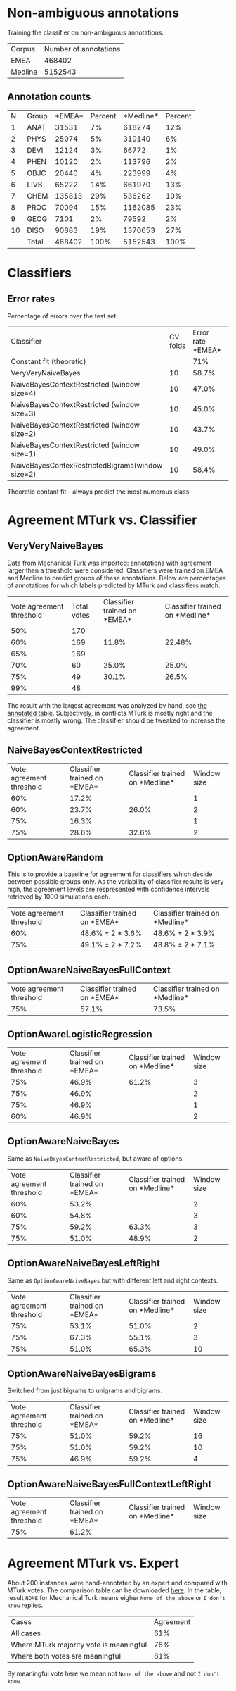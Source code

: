 * Non-ambiguous annotations

Training the classifier on non-ambiguous annotations:

|Corpus|Number of annotations|
|EMEA|468402|
|Medline|5152543|

** Annotation counts

|N|Group|*EMEA*|Percent|*Medline*|Percent|
|1|ANAT|31531|7%|618274|12%|
|2|PHYS|25074|5%|319140|6%|
|3|DEVI|12124|3%|66772|1%|
|4|PHEN|10120|2%|113796|2%|
|5|OBJC|20440|4%|223999|4%|
|6|LIVB|65222|14%|661970|13%|
|7|CHEM|135813|29%|536262|10%|
|8|PROC|70094|15%|1162085|23%|
|9|GEOG|7101|2%|79592|2%|
|10|DISO|90883|19%|1370653|27%|
||Total|468402|100%|5152543|100%|

* Classifiers

** Error rates

Percentage of errors over the test set

|Classifier|CV folds|Error rate *EMEA*|Error rate *Medline*|
|Constant fit (theoretic)||71%|73%|
|VeryVeryNaiveBayes|10|58.7%|63.8%|
|NaiveBayesContextRestricted (window size=4)|10|47.0%|59.0%|
|NaiveBayesContextRestricted (window size=3)|10|45.0%|57.5%|
|NaiveBayesContextRestricted (window size=2)|10|43.7%|57.2%|
|NaiveBayesContextRestricted (window size=1)|10|49.0%|55.4%|
|NaiveBayesContexRestrictedBigrams(window size=2)|10|58.4%|65.8%|

Theoretic contant fit - always predict the most numerous class.

* Agreement MTurk vs. Classifier

** VeryVeryNaiveBayes

Data from Mechanical Turk was imported: annotations with agreement larger than a threshold were considered. Classifiers were trained on EMEA and Medline to predict groups of these annotations. Below are percentages of annotations for which labels predicted by MTurk and classifiers match.

|Vote agreement threshold|Total votes|Classifier trained on *EMEA*|Classifier trained on *Medline*|
|50%|170|||
|60%|169|11.8%|22.48%|
|65%|169|||
|70%|60|25.0%|25.0%|
|75%|49|30.1%|26.5%|
|99%|48|||

The result with the largest agreement was analyzed by hand, see [[http://davtyan.org/pml/mturk-vs-classifier-0.75-emea.xlsx][the annotated table]]. Subjectively, in conflicts MTurk is mostly right and the classifier is mostly wrong. The classifier should be tweaked to increase the agreement.

** NaiveBayesContextRestricted

|Vote agreement threshold|Classifier trained on *EMEA*|Classifier trained on *Medline*|Window size|
|60%|17.2%||1|
|60%|23.7%|26.0%|2|
|75%|16.3%||1|
|75%|28.6%|32.6%|2|

** OptionAwareRandom

This is to provide a baseline for agreement for classifiers which decide between possible groups only. As the variability of classifier results is very high, the agreement levels are respresented with confidence intervals retrieved by 1000 simulations each.

|Vote agreement threshold|Classifier trained on *EMEA*|Classifier trained on *Medline*|
|60%|48.6% ± 2 * 3.6%|48.6% ± 2 * 3.9%|
|75%|49.1% ± 2 * 7.2% |48.8% ± 2 * 7.1%|

** OptionAwareNaiveBayesFullContext

|Vote agreement threshold|Classifier trained on *EMEA*|Classifier trained on *Medline*|
|75%|57.1%|73.5%|

** OptionAwareLogisticRegression

|Vote agreement threshold|Classifier trained on *EMEA*|Classifier trained on *Medline*|Window size|
|75%|46.9%|61.2%|3|
|75%|46.9%||2|
|75%|46.9%||1|
|60%|46.9%||2|

** OptionAwareNaiveBayes

Same as =NaiveBayesContextRestricted=, but aware of options.

|Vote agreement threshold|Classifier trained on *EMEA*|Classifier trained on *Medline*|Window size|
|60%|53.2%||2|
|60%|54.8%||3|
|75%|59.2%|63.3%|3|
|75%|51.0%|48.9%|2|

** OptionAwareNaiveBayesLeftRight

Same as =OptionAwareNaiveBayes= but with different left and right contexts.

|Vote agreement threshold|Classifier trained on *EMEA*|Classifier trained on *Medline*|Window size|
|75%|53.1%|51.0%|2|
|75%|67.3%|55.1%|3|
|75%|51.0%|65.3%|10|

** OptionAwareNaiveBayesBigrams

Switched from just bigrams to unigrams and bigrams. 

|Vote agreement threshold|Classifier trained on *EMEA*|Classifier trained on *Medline*|Window size|
|75%|51.0%|59.2%|16|
|75%|51.0%|59.2%|10|
|75%|46.9%|59.2%|4|

** OptionAwareNaiveBayesFullContextLeftRight

|Vote agreement threshold|Classifier trained on *EMEA*|Classifier trained on *Medline*|Window size|
|75%|61.2%||

* Agreement MTurk vs. Expert

About 200 instances were hand-annotated by an expert and compared with MTurk votes. The comparison table can be downloaded [[http://davtyan.org/pml/mturk_expert_comparison.xlsx][here]]. In the table, result =NONE= for Mechanical Turk means eigher =None of the above= or =I don't know= replies.

|Cases|Agreement|
|All cases|61%|
|Where MTurk majority vote is meaningful|76%|
|Where both votes are meaningful|81%|

By meaningful vote here we mean not =None of the above= and not =I don't know=.